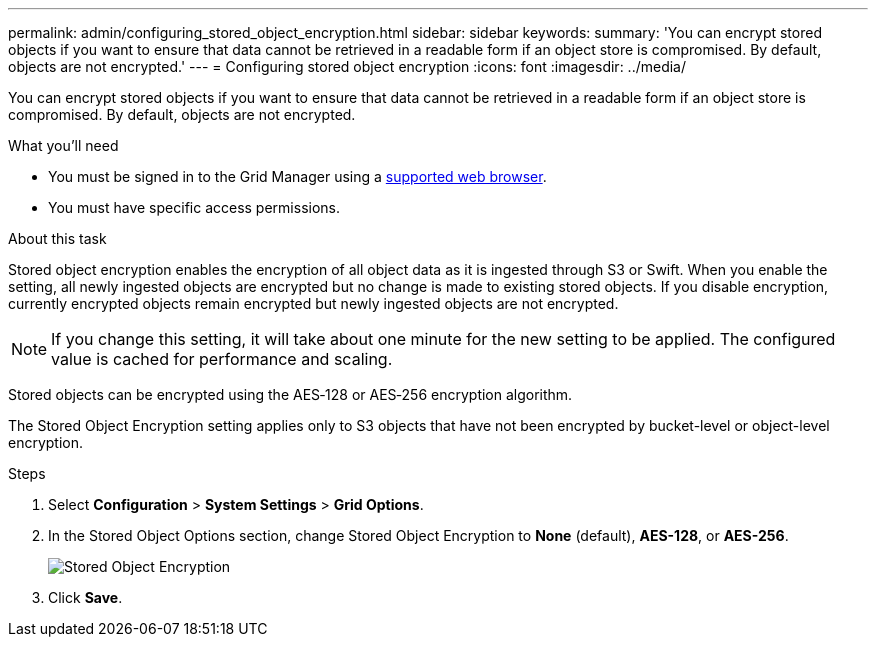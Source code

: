 ---
permalink: admin/configuring_stored_object_encryption.html
sidebar: sidebar
keywords: 
summary: 'You can encrypt stored objects if you want to ensure that data cannot be retrieved in a readable form if an object store is compromised. By default, objects are not encrypted.'
---
= Configuring stored object encryption
:icons: font
:imagesdir: ../media/

[.lead]
You can encrypt stored objects if you want to ensure that data cannot be retrieved in a readable form if an object store is compromised. By default, objects are not encrypted.

.What you'll need

* You must be signed in to the Grid Manager using a xref:../admin/web_browser_requirements.adoc[supported web browser].
* You must have specific access permissions.

.About this task

Stored object encryption enables the encryption of all object data as it is ingested through S3 or Swift. When you enable the setting, all newly ingested objects are encrypted but no change is made to existing stored objects. If you disable encryption, currently encrypted objects remain encrypted but newly ingested objects are not encrypted.

NOTE: If you change this setting, it will take about one minute for the new setting to be applied. The configured value is cached for performance and scaling.

Stored objects can be encrypted using the AES‐128 or AES‐256 encryption algorithm.

The Stored Object Encryption setting applies only to S3 objects that have not been encrypted by bucket-level or object-level encryption.

.Steps

. Select *Configuration* > *System Settings* > *Grid Options*.
. In the Stored Object Options section, change Stored Object Encryption to *None* (default), *AES-128*, or *AES-256*.
+
image::../media/stored_object_encryption.png[Stored Object Encryption]

. Click *Save*.

